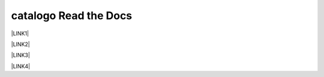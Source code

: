 
.. _h2355c771e643f516e2e1f4f53667571:

catalogo Read the Docs
######################

\ |LINK1|\ 

\ |LINK2|\ 

\ |LINK3|\ 

\ |LINK4|\ 


.. bottom of content


.. |LINK1| raw:: html

    <a href="http://gdpr.readthedocs.io" target="_blank">GDPR - General Data Protection Regulation - regolamento generale sulla protezione dei dati</a>

.. |LINK2| raw:: html

    <a href="http://ponmetropalermo-agendadigitale.readthedocs.io" target="_blank">PON Metro Palermo 2014-20 asse 1 agenda digitale</a>

.. |LINK3| raw:: html

    <a href="http://upload-dataset-comunepalermo.readthedocs.io" target="_blank">Procedura per il caricamento dei dataset open data e metadati sul portale del comune di Palermo</a>

.. |LINK4| raw:: html

    <a href="http://dolomiti2018.readthedocs.io" target="_blank">Dolomiti estate 2018</a>

